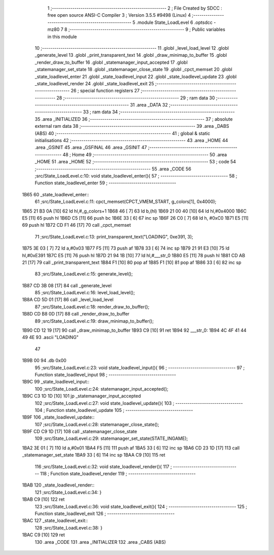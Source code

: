                               1 ;--------------------------------------------------------
                              2 ; File Created by SDCC : free open source ANSI-C Compiler
                              3 ; Version 3.5.5 #9498 (Linux)
                              4 ;--------------------------------------------------------
                              5 	.module State_LoadLevel
                              6 	.optsdcc -mz80
                              7 	
                              8 ;--------------------------------------------------------
                              9 ; Public variables in this module
                             10 ;--------------------------------------------------------
                             11 	.globl _level_load_level
                             12 	.globl _generate_level
                             13 	.globl _print_transparent_text
                             14 	.globl _draw_minimap_to_buffer
                             15 	.globl _render_draw_to_buffer
                             16 	.globl _statemanager_input_accepted
                             17 	.globl _statemanager_set_state
                             18 	.globl _statemanager_close_state
                             19 	.globl _cpct_memset
                             20 	.globl _state_loadlevel_enter
                             21 	.globl _state_loadlevel_input
                             22 	.globl _state_loadlevel_update
                             23 	.globl _state_loadlevel_render
                             24 	.globl _state_loadlevel_exit
                             25 ;--------------------------------------------------------
                             26 ; special function registers
                             27 ;--------------------------------------------------------
                             28 ;--------------------------------------------------------
                             29 ; ram data
                             30 ;--------------------------------------------------------
                             31 	.area _DATA
                             32 ;--------------------------------------------------------
                             33 ; ram data
                             34 ;--------------------------------------------------------
                             35 	.area _INITIALIZED
                             36 ;--------------------------------------------------------
                             37 ; absolute external ram data
                             38 ;--------------------------------------------------------
                             39 	.area _DABS (ABS)
                             40 ;--------------------------------------------------------
                             41 ; global & static initialisations
                             42 ;--------------------------------------------------------
                             43 	.area _HOME
                             44 	.area _GSINIT
                             45 	.area _GSFINAL
                             46 	.area _GSINIT
                             47 ;--------------------------------------------------------
                             48 ; Home
                             49 ;--------------------------------------------------------
                             50 	.area _HOME
                             51 	.area _HOME
                             52 ;--------------------------------------------------------
                             53 ; code
                             54 ;--------------------------------------------------------
                             55 	.area _CODE
                             56 ;src/State_LoadLevel.c:10: void state_loadlevel_enter(){
                             57 ;	---------------------------------
                             58 ; Function state_loadlevel_enter
                             59 ; ---------------------------------
   1B65                      60 _state_loadlevel_enter::
                             61 ;src/State_LoadLevel.c:11: cpct_memset(CPCT_VMEM_START, g_colors[1], 0x4000);
   1B65 21 B3 0A      [10]   62 	ld	hl,#_g_colors+1
   1B68 46            [ 7]   63 	ld	b,(hl)
   1B69 21 00 40      [10]   64 	ld	hl,#0x4000
   1B6C E5            [11]   65 	push	hl
   1B6D C5            [11]   66 	push	bc
   1B6E 33            [ 6]   67 	inc	sp
   1B6F 26 C0         [ 7]   68 	ld	h, #0xC0
   1B71 E5            [11]   69 	push	hl
   1B72 CD F1 46      [17]   70 	call	_cpct_memset
                             71 ;src/State_LoadLevel.c:13: print_transparent_text("LOADING", 0xe391, 3);
   1B75 3E 03         [ 7]   72 	ld	a,#0x03
   1B77 F5            [11]   73 	push	af
   1B78 33            [ 6]   74 	inc	sp
   1B79 21 91 E3      [10]   75 	ld	hl,#0xE391
   1B7C E5            [11]   76 	push	hl
   1B7D 21 94 1B      [10]   77 	ld	hl,#___str_0
   1B80 E5            [11]   78 	push	hl
   1B81 CD AB 21      [17]   79 	call	_print_transparent_text
   1B84 F1            [10]   80 	pop	af
   1B85 F1            [10]   81 	pop	af
   1B86 33            [ 6]   82 	inc	sp
                             83 ;src/State_LoadLevel.c:15: generate_level();
   1B87 CD 3B 08      [17]   84 	call	_generate_level
                             85 ;src/State_LoadLevel.c:16: level_load_level();
   1B8A CD 5D 01      [17]   86 	call	_level_load_level
                             87 ;src/State_LoadLevel.c:18: render_draw_to_buffer();
   1B8D CD B8 0D      [17]   88 	call	_render_draw_to_buffer
                             89 ;src/State_LoadLevel.c:19: draw_minimap_to_buffer();
   1B90 CD 12 19      [17]   90 	call	_draw_minimap_to_buffer
   1B93 C9            [10]   91 	ret
   1B94                      92 ___str_0:
   1B94 4C 4F 41 44 49 4E    93 	.ascii "LOADING"
        47
   1B9B 00                   94 	.db 0x00
                             95 ;src/State_LoadLevel.c:23: void state_loadlevel_input(){
                             96 ;	---------------------------------
                             97 ; Function state_loadlevel_input
                             98 ; ---------------------------------
   1B9C                      99 _state_loadlevel_input::
                            100 ;src/State_LoadLevel.c:24: statemanager_input_accepted();
   1B9C C3 1D 1D      [10]  101 	jp  _statemanager_input_accepted
                            102 ;src/State_LoadLevel.c:27: void state_loadlevel_update(){
                            103 ;	---------------------------------
                            104 ; Function state_loadlevel_update
                            105 ; ---------------------------------
   1B9F                     106 _state_loadlevel_update::
                            107 ;src/State_LoadLevel.c:28: statemanager_close_state();
   1B9F CD C9 1D      [17]  108 	call	_statemanager_close_state
                            109 ;src/State_LoadLevel.c:29: statemanager_set_state(STATE_INGAME);
   1BA2 3E 01         [ 7]  110 	ld	a,#0x01
   1BA4 F5            [11]  111 	push	af
   1BA5 33            [ 6]  112 	inc	sp
   1BA6 CD 23 1D      [17]  113 	call	_statemanager_set_state
   1BA9 33            [ 6]  114 	inc	sp
   1BAA C9            [10]  115 	ret
                            116 ;src/State_LoadLevel.c:32: void state_loadlevel_render(){
                            117 ;	---------------------------------
                            118 ; Function state_loadlevel_render
                            119 ; ---------------------------------
   1BAB                     120 _state_loadlevel_render::
                            121 ;src/State_LoadLevel.c:34: }
   1BAB C9            [10]  122 	ret
                            123 ;src/State_LoadLevel.c:36: void state_loadlevel_exit(){
                            124 ;	---------------------------------
                            125 ; Function state_loadlevel_exit
                            126 ; ---------------------------------
   1BAC                     127 _state_loadlevel_exit::
                            128 ;src/State_LoadLevel.c:38: }
   1BAC C9            [10]  129 	ret
                            130 	.area _CODE
                            131 	.area _INITIALIZER
                            132 	.area _CABS (ABS)
